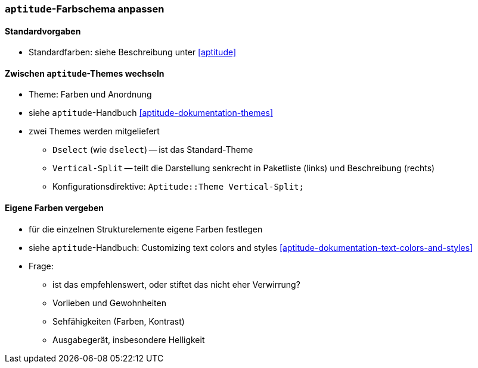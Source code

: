 // Datei: ./praxis/apt-und-aptitude-auf-die-eigenen-beduerfnisse-anpassen/aptitude-farbschema-anpassen.adoc

// Baustelle: Notizen

[[aptitude-farbschema-anpassen]]
=== `aptitude`-Farbschema anpassen ===

==== Standardvorgaben ====
* Standardfarben: siehe Beschreibung unter <<aptitude>>

==== Zwischen `aptitude`-Themes wechseln ====

* Theme: Farben und Anordnung
* siehe `aptitude`-Handbuch <<aptitude-dokumentation-themes>>
* zwei Themes werden mitgeliefert
** `Dselect` (wie `dselect`) -- ist das Standard-Theme
** `Vertical-Split` -- teilt die Darstellung senkrecht in Paketliste
(links) und Beschreibung (rechts)
** Konfigurationsdirektive: `Aptitude::Theme Vertical-Split;`

==== Eigene Farben vergeben ====
* für die einzelnen Strukturelemente eigene Farben festlegen
* siehe `aptitude`-Handbuch: Customizing text colors and styles
<<aptitude-dokumentation-text-colors-and-styles>>
* Frage:
** ist das empfehlenswert, oder stiftet das nicht eher Verwirrung?
** Vorlieben und Gewohnheiten
** Sehfähigkeiten (Farben, Kontrast)
** Ausgabegerät, insbesondere Helligkeit


// Datei (Ende): ./praxis/apt-und-aptitude-auf-die-eigenen-beduerfnisse-anpassen/aptitude-farbschema-anpassen.adoc
